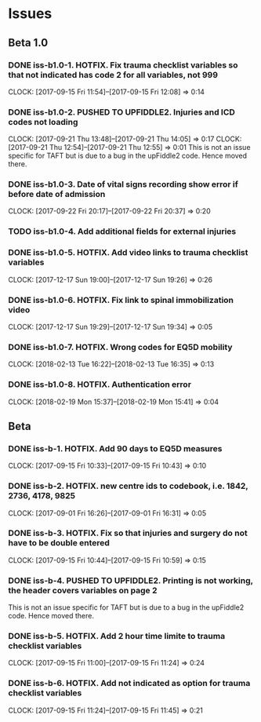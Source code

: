 * Issues
** Beta 1.0
*** DONE iss-b1.0-1. HOTFIX. Fix trauma checklist variables so that not indicated has code 2 for all variables, not 999
    CLOCK: [2017-09-15 Fri 11:54]--[2017-09-15 Fri 12:08] =>  0:14
*** DONE iss-b1.0-2. PUSHED TO UPFIDDLE2. Injuries and ICD codes not loading
    CLOCK: [2017-09-21 Thu 13:48]--[2017-09-21 Thu 14:05] =>  0:17
    CLOCK: [2017-09-21 Thu 12:54]--[2017-09-21 Thu 12:55] =>  0:01
    This is not an issue specific for TAFT but is due to a bug in the upFiddle2
    code. Hence moved there.
*** DONE iss-b1.0-3. Date of vital signs recording show error if before date of admission
    CLOCK: [2017-09-22 Fri 20:17]--[2017-09-22 Fri 20:37] =>  0:20
*** TODO iss-b1.0-4. Add additional fields for external injuries
*** DONE iss-b1.0-5. HOTFIX. Add video links to trauma checklist variables
    CLOCK: [2017-12-17 Sun 19:00]--[2017-12-17 Sun 19:26] =>  0:26
*** DONE iss-b1.0-6. HOTFIX. Fix link to spinal immobilization video
    CLOCK: [2017-12-17 Sun 19:29]--[2017-12-17 Sun 19:34] =>  0:05
*** DONE iss-b1.0-7. HOTFIX. Wrong codes for EQ5D mobility
    CLOCK: [2018-02-13 Tue 16:22]--[2018-02-13 Tue 16:35] =>  0:13
*** DONE iss-b1.0-8. HOTFIX. Authentication error
    CLOCK: [2018-02-19 Mon 15:37]--[2018-02-19 Mon 15:41] =>  0:04
** Beta
*** DONE iss-b-1. HOTFIX. Add 90 days to EQ5D measures
    CLOCK: [2017-09-15 Fri 10:33]--[2017-09-15 Fri 10:43] =>  0:10
*** DONE iss-b-2. HOTFIX. new centre ids to codebook, i.e. 1842, 2736, 4178, 9825
    CLOCK: [2017-09-01 Fri 16:26]--[2017-09-01 Fri 16:31] =>  0:05
*** DONE iss-b-3. HOTFIX. Fix so that injuries and surgery do not have to be double entered
    CLOCK: [2017-09-15 Fri 10:44]--[2017-09-15 Fri 10:59] =>  0:15
*** DONE iss-b-4. PUSHED TO UPFIDDLE2. Printing is not working, the header covers variables on page 2
    This is not an issue specific for TAFT but is due to a bug in the upFiddle2
    code. Hence moved there.
*** DONE iss-b-5. HOTFIX. Add 2 hour time limite to trauma checklist variables
    CLOCK: [2017-09-15 Fri 11:00]--[2017-09-15 Fri 11:24] =>  0:24
*** DONE iss-b-6. HOTFIX. Add not indicated as option for trauma checklist variables
    CLOCK: [2017-09-15 Fri 11:24]--[2017-09-15 Fri 11:45] =>  0:21




